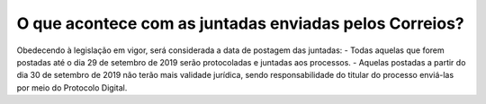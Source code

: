 O que acontece com as juntadas enviadas pelos Correios?
============================================================

Obedecendo à legislação em vigor, será considerada a data de postagem das juntadas: 
- Todas aquelas que forem postadas até o dia 29 de setembro de 2019 serão protocoladas e juntadas aos processos. 
- Aquelas postadas a partir do dia 30 de setembro de 2019 não terão mais validade jurídica, sendo responsabilidade do titular do processo enviá-las por meio do Protocolo Digital.
